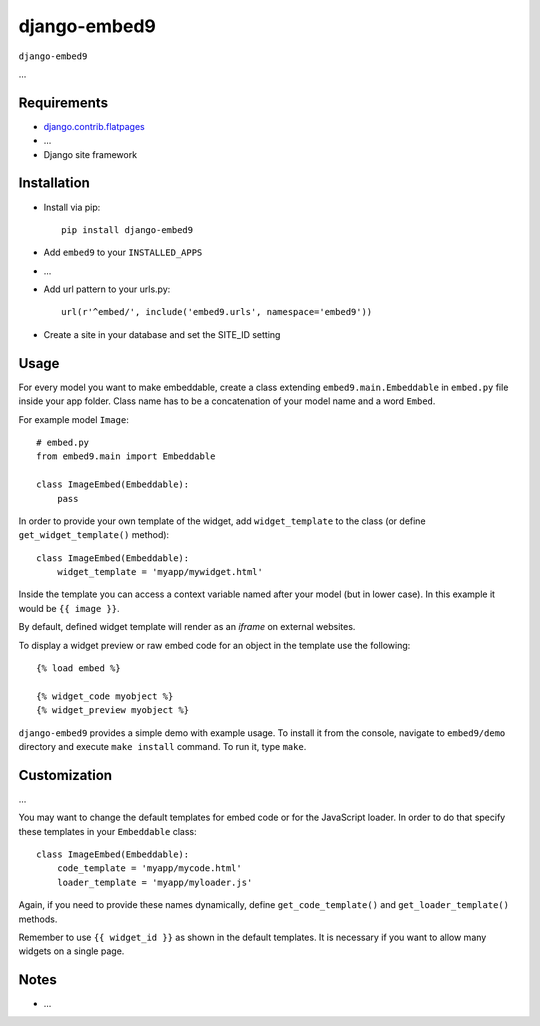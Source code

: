 ****************
django-embed9
****************

``django-embed9``

...

Requirements
============

- `django.contrib.flatpages <https://docs.djangoproject.com/en/dev/ref/contrib/flatpages/>`_

- ...

- Django site framework

Installation
============

- Install via pip::

    pip install django-embed9

- Add ``embed9`` to your ``INSTALLED_APPS``

- ...

- Add url pattern to your urls.py::

    url(r'^embed/', include('embed9.urls', namespace='embed9'))

- Create a site in your database and set the SITE_ID setting

Usage
=====

For every model you want to make embeddable, create a class extending ``embed9.main.Embeddable`` in ``embed.py`` file inside your app folder. Class name has to be a concatenation of your model name and a word ``Embed``.

For example model ``Image``::

    # embed.py
    from embed9.main import Embeddable

    class ImageEmbed(Embeddable):
        pass

In order to provide your own template of the widget, add ``widget_template`` to the class (or define ``get_widget_template()`` method)::

    class ImageEmbed(Embeddable):
        widget_template = 'myapp/mywidget.html'

Inside the template you can access a context variable named after your model (but in lower case). In this example it would be ``{{ image }}``.

By default, defined widget template will render as an `iframe` on external websites. 

To display a widget preview or raw embed code for an object in the template use the following::

	{% load embed %}
	
	{% widget_code myobject %}
	{% widget_preview myobject %}

``django-embed9`` provides a simple demo with example usage. To install it from the console, navigate to ``embed9/demo`` directory and execute ``make install`` command. To run it, type ``make``.

Customization
=============

...

You may want to change the default templates for embed code or for the JavaScript loader. In order to do that specify these templates in your ``Embeddable`` class::

    class ImageEmbed(Embeddable):
        code_template = 'myapp/mycode.html'
        loader_template = 'myapp/myloader.js'

Again, if you need to provide these names dynamically, define ``get_code_template()`` and ``get_loader_template()`` methods.

Remember to use ``{{ widget_id }}`` as shown in the default templates. It is necessary if you want to allow many widgets on a single page.

Notes
=====

- ...

